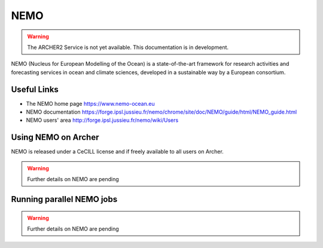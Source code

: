 NEMO
====

.. warning::

  The ARCHER2 Service is not yet available. This documentation is in
  development.

NEMO (Nucleus for European Modelling of the Ocean) is a state-of-the-art
framework for research activities and forecasting services in ocean and
climate sciences, developed in a sustainable way by a European consortium.


Useful Links
------------

* The NEMO home page     https://www.nemo-ocean.eu
* NEMO documentation     https://forge.ipsl.jussieu.fr/nemo/chrome/site/doc/NEMO/guide/html/NEMO_guide.html
* NEMO users' area       http://forge.ipsl.jussieu.fr/nemo/wiki/Users


Using NEMO on Archer
--------------------

NEMO is released under a CeCILL license and if freely available to
all users on Archer.


.. warning::

  Further details on NEMO are pending


Running parallel NEMO jobs
--------------------------

.. warning::

  Further details on NEMO are pending

